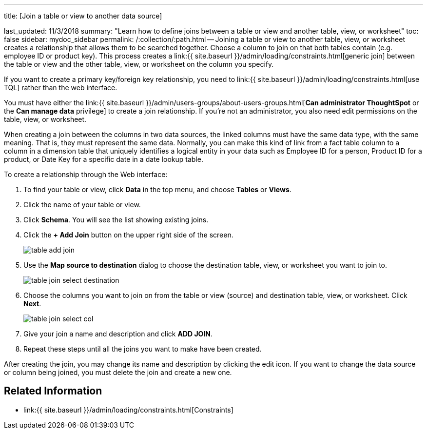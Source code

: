 '''

title: [Join a table or view to another data source]

last_updated: 11/3/2018 summary: "Learn how to define joins between a table or view and another table, view, or worksheet" toc: false sidebar: mydoc_sidebar permalink: /:collection/:path.html -- Joining a table or view to another table, view, or worksheet creates a relationship that allows them to be searched together.
Choose a column to join on that both tables contain (e.g.
employee ID or product key).
This process creates a link:{{ site.baseurl }}/admin/loading/constraints.html[generic join] between the table or view and the other table, view, or worksheet on the column you specify.

If you want to create a primary key/foreign key relationship, you need to link:{{ site.baseurl }}/admin/loading/constraints.html[use TQL] rather than the web interface.

You must have either the link:{{ site.baseurl }}/admin/users-groups/about-users-groups.html[*Can administrator ThoughtSpot* or the *Can manage data* privilege] to create a join relationship.
If you're not an administrator, you also need edit permissions on the table, view, or worksheet.

When creating a join between the columns in two data sources, the linked columns must have the same data type, with the same meaning.
That is, they must represent the same data.
Normally, you can make this kind of link from a fact table column to a column in a dimension table that uniquely identifies a logical entity in your data such as Employee ID for a person, Product ID for a product, or Date Key for a specific date in a date lookup table.

To create a relationship through the Web interface:

. To find your table or view, click *Data* in the top menu, and choose *Tables* or *Views*.
. Click the name of your table or view.
. Click *Schema*.
You will see the list showing existing joins.
. Click the *+ Add Join* button on the upper right side of the screen.
+
image::table-add-join.png[]

. Use the *Map source to destination* dialog to choose the destination table, view, or worksheet you want to join to.
+
image::table-join-select-destination.png[]

. Choose the columns you want to join on from the table or view (source) and destination table, view, or worksheet.
Click *Next*.
+
image::table-join-select-col.png[]

. Give your join a name and description and click *ADD JOIN*.
. Repeat these steps until all the joins you want to make have been created.

After creating the join, you may change its name and description by clicking the edit icon.
If you want to change the data source or column being joined, you must delete the join and create a new one.

== Related Information

* link:{{ site.baseurl }}/admin/loading/constraints.html[Constraints]
